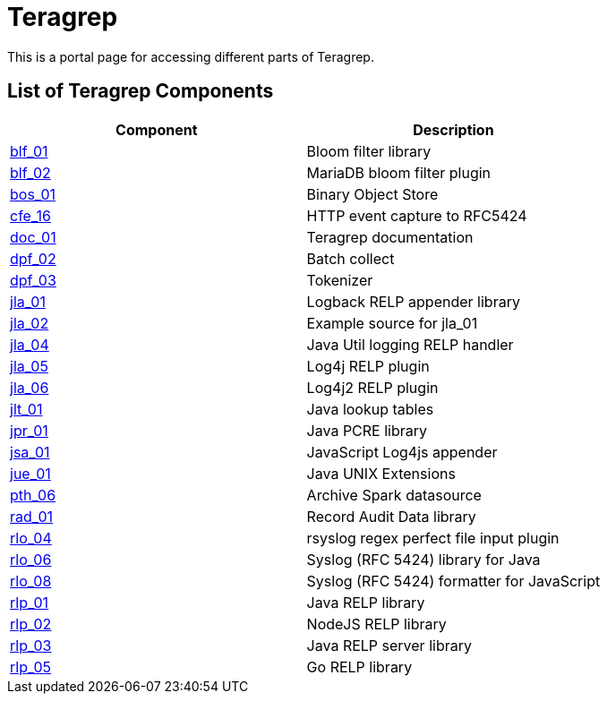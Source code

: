 # Teragrep

This is a portal page for accessing different parts of Teragrep. 

## List of Teragrep Components

[cols="1,1"]
|===
|Component |Description

|https://github.com/teragrep/blf_01[blf_01]
|Bloom filter library

|https://github.com/teragrep/blf_02[blf_02]
|MariaDB bloom filter plugin

|https://github.com/teragrep/bos_01[bos_01]
|Binary Object Store

|https://github.com/teragrep/cfe_16[cfe_16]
|HTTP event capture to RFC5424

|https://github.com/teragrep/doc_01[doc_01]
|Teragrep documentation

|https://github.com/teragrep/dpf_02[dpf_02]
|Batch collect

|https://github.com/teragrep/dpf_03[dpf_03]
|Tokenizer

|https://github.com/teragrep/jla_01[jla_01]
|Logback RELP appender library

|https://github.com/teragrep/jla_02[jla_02]
|Example source for jla_01

|https://github.com/teragrep/jla_04[jla_04]
|Java Util logging RELP handler

|https://github.com/teragrep/jla_05[jla_05]
|Log4j RELP plugin

|https://github.com/teragrep/jla_06[jla_06]
|Log4j2 RELP plugin

|https://github.com/teragrep/jlt_01[jlt_01]
|Java lookup tables

|https://github.com/teragrep/jpr_01[jpr_01]
|Java PCRE library

|https://github.com/teragrep/jsa_01[jsa_01]
|JavaScript Log4js appender

|https://github.com/teragrep/jue_01[jue_01]
|Java UNIX Extensions

|https://github.com/teragrep/pth_06[pth_06]
|Archive Spark datasource

|https://github.com/teragrep/rad_01[rad_01]
|Record Audit Data library

|https://github.com/teragrep/rlo_04[rlo_04]
|rsyslog regex perfect file input plugin

|https://github.com/teragrep/rlo_06[rlo_06]
|Syslog (RFC 5424) library for Java

|https://github.com/teragrep/rlo_08[rlo_08]
|Syslog (RFC 5424) formatter for JavaScript

|https://github.com/teragrep/rlp_01[rlp_01]
|Java RELP library

|https://github.com/teragrep/rlp_02[rlp_02]
|NodeJS RELP library

|https://github.com/teragrep/rlp_03[rlp_03]
|Java RELP server library

|https://github.com/teragrep/rlp_05[rlp_05]
|Go RELP library
|=== 
